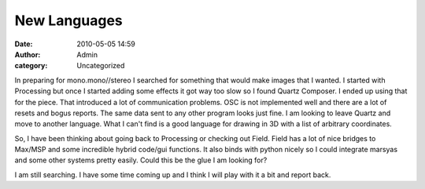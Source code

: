 New Languages
#############
:date: 2010-05-05 14:59
:author: Admin
:category: Uncategorized

In preparing for mono.mono//stereo I searched for something that would
make images that I wanted. I started with Processing but once I started
adding some effects it got way too slow so I found Quartz Composer. I
ended up using that for the piece. That introduced a lot of
communication problems. OSC is not implemented well and there are a lot
of resets and bogus reports. The same data sent to any other program
looks just fine. I am looking to leave Quartz and move to another
language. What I can't find is a good language for drawing in 3D with a
list of arbitrary coordinates.

So, I have been thinking about going back to Processing or checking out
Field. Field has a lot of nice bridges to Max/MSP and some incredible
hybrid code/gui functions. It also binds with python nicely so I could
integrate marsyas and some other systems pretty easily. Could this be
the glue I am looking for?

I am still searching. I have some time coming up and I think I will play
with it a bit and report back.

